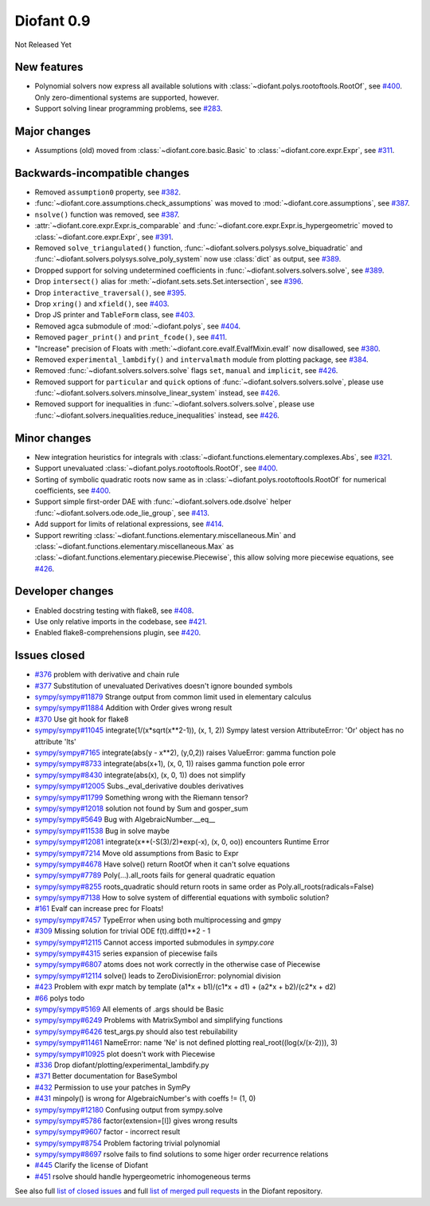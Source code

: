 ===========
Diofant 0.9
===========

Not Released Yet

New features
============

* Polynomial solvers now express all available solutions with :class:`~diofant.polys.rootoftools.RootOf`, see `#400 <https://github.com/diofant/diofant/pull/400>`_.  Only zero-dimentional systems are supported, however.
* Support solving linear programming problems, see `#283 <https://github.com/diofant/diofant/pull/283>`_.

Major changes
=============

* Assumptions (old) moved from :class:`~diofant.core.basic.Basic` to :class:`~diofant.core.expr.Expr`, see `#311 <https://github.com/diofant/diofant/pull/311>`_.

Backwards-incompatible changes
==============================

* Removed ``assumption0`` property, see  `#382 <https://github.com/diofant/diofant/pull/382>`_.
* :func:`~diofant.core.assumptions.check_assumptions` was moved to :mod:`~diofant.core.assumptions`, see `#387 <https://github.com/diofant/diofant/pull/387>`_.
* ``nsolve()`` function was removed, see `#387 <https://github.com/diofant/diofant/pull/387>`_.
* :attr:`~diofant.core.expr.Expr.is_comparable` and :func:`~diofant.core.expr.Expr.is_hypergeometric` moved to :class:`~diofant.core.expr.Expr`, see `#391 <https://github.com/diofant/diofant/pull/391>`_.
* Removed ``solve_triangulated()`` function, :func:`~diofant.solvers.polysys.solve_biquadratic` and :func:`~diofant.solvers.polysys.solve_poly_system` now use :class:`dict` as output, see `#389 <https://github.com/diofant/diofant/pull/389>`_.
* Dropped support for solving undetermined coefficients in :func:`~diofant.solvers.solvers.solve`, see `#389 <https://github.com/diofant/diofant/pull/389>`_.
* Drop ``intersect()`` alias for :meth:`~diofant.sets.sets.Set.intersection`, see `#396 <https://github.com/diofant/diofant/pull/396>`_.
* Drop ``interactive_traversal()``, see `#395 <https://github.com/diofant/diofant/pull/395>`_.
* Drop ``xring()`` and ``xfield()``, see `#403 <https://github.com/diofant/diofant/pull/403>`_.
* Drop JS printer and ``TableForm`` class, see `#403 <https://github.com/diofant/diofant/pull/403>`_.
* Removed agca submodule of :mod:`~diofant.polys`, see `#404 <https://github.com/diofant/diofant/pull/404>`_.
* Removed ``pager_print()`` and ``print_fcode()``, see `#411 <https://github.com/diofant/diofant/pull/411>`_.
* "Increase" precision of Floats with :meth:`~diofant.core.evalf.EvalfMixin.evalf` now disallowed, see `#380 <https://github.com/diofant/diofant/pull/380>`_.
* Removed ``experimental_lambdify()`` and ``intervalmath`` module from plotting package, see `#384 <https://github.com/diofant/diofant/pull/384>`_.
* Removed :func:`~diofant.solvers.solvers.solve` flags ``set``, ``manual`` and ``implicit``, see `#426 <https://github.com/diofant/diofant/pull/426>`_.
* Removed support for ``particular`` and ``quick`` options of :func:`~diofant.solvers.solvers.solve`, please use :func:`~diofant.solvers.solvers.minsolve_linear_system` instead, see `#426 <https://github.com/diofant/diofant/pull/426>`_.
* Removed support for inequalities in :func:`~diofant.solvers.solvers.solve`, please use :func:`~diofant.solvers.inequalities.reduce_inequalities` instead, see `#426 <https://github.com/diofant/diofant/pull/426>`_.

Minor changes
=============

* New integration heuristics for integrals with :class:`~diofant.functions.elementary.complexes.Abs`, see `#321 <https://github.com/diofant/diofant/pull/321>`_.
* Support unevaluated :class:`~diofant.polys.rootoftools.RootOf`, see `#400 <https://github.com/diofant/diofant/pull/400>`_.
* Sorting of symbolic quadratic roots now same as in :class:`~diofant.polys.rootoftools.RootOf` for numerical coefficients, see `#400 <https://github.com/diofant/diofant/pull/400>`_.
* Support simple first-order DAE with :func:`~diofant.solvers.ode.dsolve` helper :func:`~diofant.solvers.ode.ode_lie_group`, see `#413 <https://github.com/diofant/diofant/pull/413>`_.
* Add support for limits of relational expressions, see `#414 <https://github.com/diofant/diofant/pull/414>`_.
* Support rewriting :class:`~diofant.functions.elementary.miscellaneous.Min` and :class:`~diofant.functions.elementary.miscellaneous.Max` as :class:`~diofant.functions.elementary.piecewise.Piecewise`, this allow solving more piecewise equations, see `#426 <https://github.com/diofant/diofant/pull/426>`_.

Developer changes
=================

* Enabled docstring testing with flake8, see `#408 <https://github.com/diofant/diofant/pull/408>`_.
* Use only relative imports in the codebase, see `#421 <https://github.com/diofant/diofant/pull/421>`_.
* Enabled flake8-comprehensions plugin, see `#420 <https://github.com/diofant/diofant/pull/420>`_.

Issues closed
=============

* `#376 <https://github.com/diofant/diofant/issues/376>`_ problem with derivative and chain rule
* `#377 <https://github.com/diofant/diofant/issues/377>`_ Substitution of unevaluated Derivatives doesn't ignore bounded symbols
* `sympy/sympy#11879 <https://github.com/sympy/sympy/issues/11879>`_ Strange output from common limit used in elementary calculus
* `sympy/sympy#11884 <https://github.com/sympy/sympy/issues/11884>`_ Addition with Order gives wrong result
* `#370 <https://github.com/diofant/diofant/issues/370>`_ Use git hook for flake8
* `sympy/sympy#11045 <https://github.com/sympy/sympy/issues/11045>`_ integrate(1/(x*sqrt(x**2-1)), (x, 1, 2)) Sympy latest version AttributeError: 'Or' object has no attribute 'lts'
* `sympy/sympy#7165 <https://github.com/sympy/sympy/issues/7165>`_ integrate(abs(y - x**2), (y,0,2)) raises ValueError: gamma function pole
* `sympy/sympy#8733 <https://github.com/sympy/sympy/issues/8733>`_ integrate(abs(x+1), (x, 0, 1)) raises gamma function pole error
* `sympy/sympy#8430 <https://github.com/sympy/sympy/issues/8430>`_ integrate(abs(x), (x, 0, 1)) does not simplify
* `sympy/sympy#12005 <https://github.com/sympy/sympy/issues/12005>`_ Subs._eval_derivative doubles derivatives
* `sympy/sympy#11799 <https://github.com/sympy/sympy/issues/11799>`_ Something wrong with the Riemann tensor?
* `sympy/sympy#12018 <https://github.com/sympy/sympy/issues/12018>`_ solution not found by Sum and gosper_sum
* `sympy/sympy#5649 <https://github.com/sympy/sympy/issues/5649>`_ Bug with AlgebraicNumber.__eq__
* `sympy/sympy#11538 <https://github.com/sympy/sympy/issues/11538>`_ Bug in solve maybe
* `sympy/sympy#12081 <https://github.com/sympy/sympy/issues/12081>`_ integrate(x**(-S(3)/2)*exp(-x), (x, 0, oo)) encounters Runtime Error
* `sympy/sympy#7214 <https://github.com/sympy/sympy/issues/7214>`_ Move old assumptions from Basic to Expr
* `sympy/sympy#4678 <https://github.com/sympy/sympy/issues/4678>`_ Have solve() return RootOf when it can't solve equations
* `sympy/sympy#7789 <https://github.com/sympy/sympy/issues/7789>`_ Poly(...).all_roots fails for general quadratic equation
* `sympy/sympy#8255 <https://github.com/sympy/sympy/issues/8255>`_ roots_quadratic should return roots in same order as Poly.all_roots(radicals=False)
* `sympy/sympy#7138 <https://github.com/sympy/sympy/issues/7138>`_ How to solve system of differential equations with symbolic solution?
* `#161 <https://github.com/diofant/diofant/issues/161>`_ Evalf can increase prec for Floats!
* `sympy/sympy#7457 <https://github.com/sympy/sympy/issues/7457>`_ TypeError when using both multiprocessing and gmpy
* `#309 <https://github.com/diofant/diofant/issues/309>`_ Missing solution for trivial ODE f(t).diff(t)**2 - 1
* `sympy/sympy#12115 <https://github.com/sympy/sympy/issues/12115>`_ Cannot access imported submodules in `sympy.core`
* `sympy/sympy#4315 <https://github.com/sympy/sympy/issues/4315>`_ series expansion of piecewise fails
* `sympy/sympy#6807 <https://github.com/sympy/sympy/issues/6807>`_ atoms does not work correctly in the otherwise case of Piecewise
* `sympy/sympy#12114 <https://github.com/sympy/sympy/issues/12114>`_ solve() leads to ZeroDivisionError: polynomial division
* `#423 <https://github.com/diofant/diofant/issues/423>`_ Problem with expr match by template (a1*x + b1)/(c1*x + d1) + (a2*x + b2)/(c2*x + d2)
* `#66 <https://github.com/diofant/diofant/issues/66>`_ polys todo
* `sympy/sympy#5169 <https://github.com/sympy/sympy/issues/5169>`_ All elements of .args should be Basic
* `sympy/sympy#6249 <https://github.com/sympy/sympy/issues/6249>`_ Problems with MatrixSymbol and simplifying functions
* `sympy/sympy#6426 <https://github.com/sympy/sympy/issues/6426>`_ test_args.py should also test rebuilability
* `sympy/sympy#11461 <https://github.com/sympy/sympy/issues/11461>`_ NameError: name 'Ne' is not defined plotting real_root((log(x/(x-2))), 3)
* `sympy/sympy#10925 <https://github.com/sympy/sympy/issues/10925>`_ plot doesn't work with Piecewise
* `#336 <https://github.com/diofant/diofant/issues/336>`_ Drop diofant/plotting/experimental_lambdify.py
* `#371 <https://github.com/diofant/diofant/issues/371>`_ Better documentation for BaseSymbol
* `#432 <https://github.com/diofant/diofant/issues/432>`_ Permission to use your patches in SymPy
* `#431 <https://github.com/diofant/diofant/issues/431>`_ minpoly() is wrong for AlgebraicNumber's with coeffs != (1, 0)
* `sympy/sympy#12180 <https://github.com/sympy/sympy/issues/12180>`_ Confusing output from sympy.solve
* `sympy/sympy#5786 <https://github.com/sympy/sympy/issues/5786>`_ factor(extension=[I]) gives wrong results
* `sympy/sympy#9607 <https://github.com/sympy/sympy/issues/9607>`_ factor - incorrect result
* `sympy/sympy#8754 <https://github.com/sympy/sympy/issues/8754>`_ Problem factoring trivial polynomial
* `sympy/sympy#8697 <https://github.com/sympy/sympy/issues/8697>`_ rsolve fails to find solutions to some higer order recurrence relations
* `#445 <https://github.com/diofant/diofant/issues/445>`_ Clarify the license of Diofant
* `#451 <https://github.com/diofant/diofant/issues/451>`_ rsolve should handle hypergeometric inhomogeneous terms

.. last pr: #452

See also full `list of closed issues
<https://github.com/diofant/diofant/issues?q=is%3Aissue+milestone%3A0.9.0+is%3Aclosed>`_
and full `list of merged pull requests
<https://github.com/diofant/diofant/pulls?utf8=%E2%9C%93&q=is%3Apr%20is%3Amerged%20milestone%3A0.9.0>`_
in the Diofant repository.
